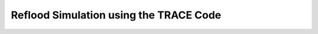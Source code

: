 .. _trace_reflood:

Reflood Simulation using the TRACE Code
=======================================
